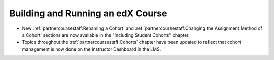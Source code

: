 
==================================
Building and Running an edX Course
==================================

* New :ref:`partnercoursestaff:Renaming a Cohort` and
  :ref:`partnercoursestaff:Changing the Assignment Method of a Cohort` sections
  are now available in the "Including Student Cohorts" chapter.

* Topics throughout the :ref:`partnercoursestaff:Cohorts` chapter have been
  updated to reflect that cohort management is now done on the Instructor
  Dashboard in the LMS.
